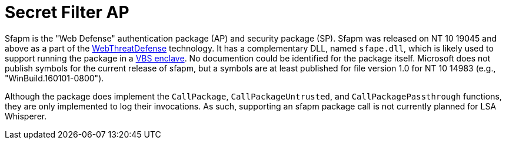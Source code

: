 ifdef::env-github[]
:note-caption: :pencil2:
endif::[]

= Secret Filter AP

Sfapm is the "Web Defense" authentication package (AP) and security package (SP).
Sfapm was released on NT 10 19045 and above as a part of the https://learn.microsoft.com/en-us/windows/client-management/mdm/policy-csp-webthreatdefense[WebThreatDefense] technology.
It has a complementary DLL, named `sfape.dll`, which is likely used to support running the package in a https://learn.microsoft.com/en-us/windows/win32/trusted-execution/enclaves-available-in-vertdll[VBS enclave].
No documention could be identified for the package itself.
Microsoft does not publish symbols for the current release of sfapm, but a symbols are at least published for file version 1.0 for NT 10 14983 (e.g., "WinBuild.160101-0800").

Although the package does implement the `CallPackage`, `CallPackageUntrusted`, and `CallPackagePassthrough` functions, they are only implemented to log their invocations.
As such, supporting an sfapm package call is not currently planned for LSA Whisperer.